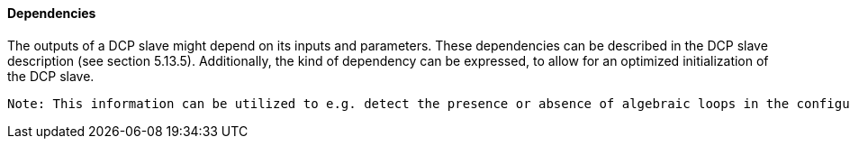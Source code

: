 ==== Dependencies
The outputs of a DCP slave might depend on its inputs and parameters.
These dependencies can be described in the DCP slave description (see section 5.13.5). Additionally, the kind of dependency can be expressed, to allow for an optimized initialization of the DCP slave.

 Note: This information can be utilized to e.g. detect the presence or absence of algebraic loops in the configured scenario.
